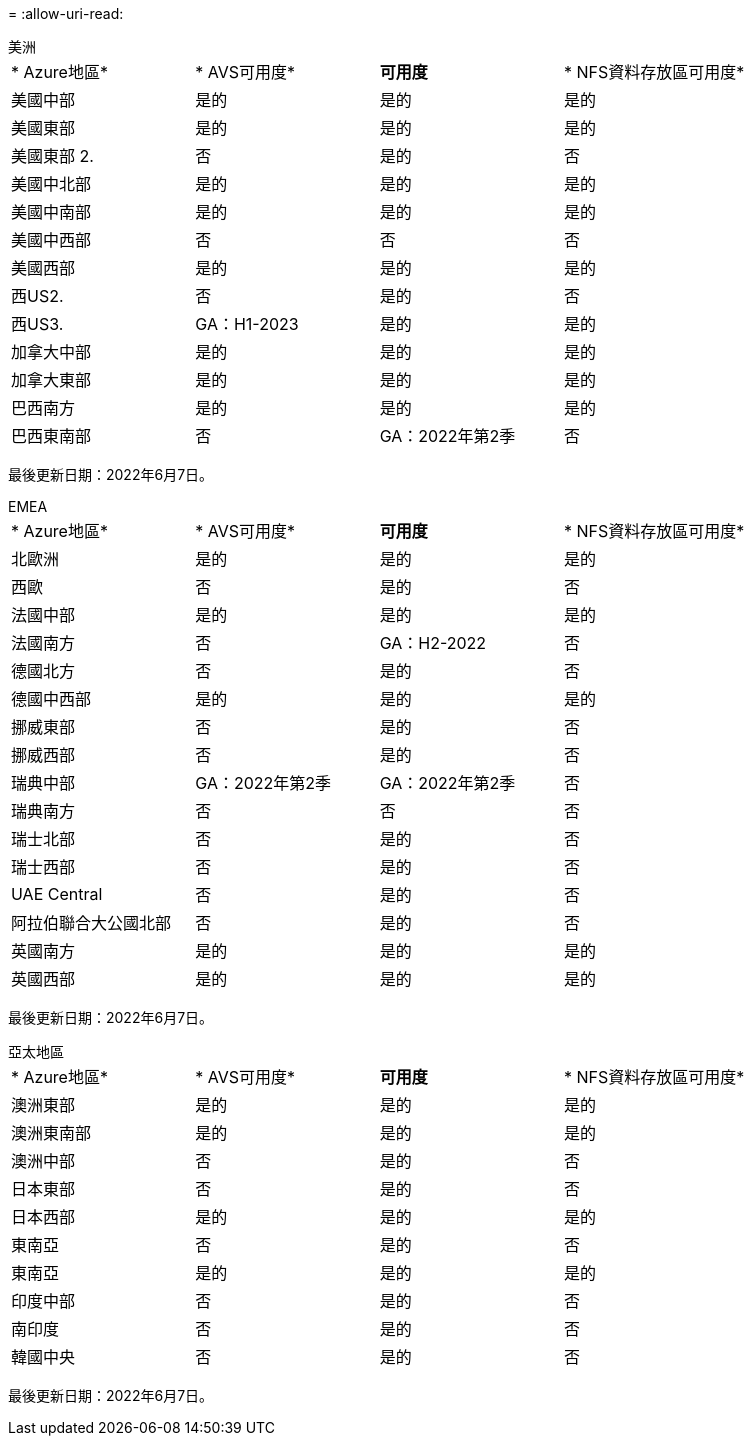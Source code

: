 = 
:allow-uri-read: 


[role="tabbed-block"]
====
.美洲
--
|===


| * Azure地區* | * AVS可用度* | *可用度* | * NFS資料存放區可用度* 


| 美國中部 | 是的 | 是的 | 是的 


| 美國東部 | 是的 | 是的 | 是的 


| 美國東部 2. | 否 | 是的 | 否 


| 美國中北部 | 是的 | 是的 | 是的 


| 美國中南部 | 是的 | 是的 | 是的 


| 美國中西部 | 否 | 否 | 否 


| 美國西部 | 是的 | 是的 | 是的 


| 西US2. | 否 | 是的 | 否 


| 西US3. | GA：H1-2023 | 是的 | 是的 


| 加拿大中部 | 是的 | 是的 | 是的 


| 加拿大東部 | 是的 | 是的 | 是的 


| 巴西南方 | 是的 | 是的 | 是的 


| 巴西東南部 | 否 | GA：2022年第2季 | 否 
|===
最後更新日期：2022年6月7日。

--
.EMEA
--
|===


| * Azure地區* | * AVS可用度* | *可用度* | * NFS資料存放區可用度* 


| 北歐洲 | 是的 | 是的 | 是的 


| 西歐 | 否 | 是的 | 否 


| 法國中部 | 是的 | 是的 | 是的 


| 法國南方 | 否 | GA：H2-2022 | 否 


| 德國北方 | 否 | 是的 | 否 


| 德國中西部 | 是的 | 是的 | 是的 


| 挪威東部 | 否 | 是的 | 否 


| 挪威西部 | 否 | 是的 | 否 


| 瑞典中部 | GA：2022年第2季 | GA：2022年第2季 | 否 


| 瑞典南方 | 否 | 否 | 否 


| 瑞士北部 | 否 | 是的 | 否 


| 瑞士西部 | 否 | 是的 | 否 


| UAE Central | 否 | 是的 | 否 


| 阿拉伯聯合大公國北部 | 否 | 是的 | 否 


| 英國南方 | 是的 | 是的 | 是的 


| 英國西部 | 是的 | 是的 | 是的 
|===
最後更新日期：2022年6月7日。

--
.亞太地區
--
|===


| * Azure地區* | * AVS可用度* | *可用度* | * NFS資料存放區可用度* 


| 澳洲東部 | 是的 | 是的 | 是的 


| 澳洲東南部 | 是的 | 是的 | 是的 


| 澳洲中部 | 否 | 是的 | 否 


| 日本東部 | 否 | 是的 | 否 


| 日本西部 | 是的 | 是的 | 是的 


| 東南亞 | 否 | 是的 | 否 


| 東南亞 | 是的 | 是的 | 是的 


| 印度中部 | 否 | 是的 | 否 


| 南印度 | 否 | 是的 | 否 


| 韓國中央 | 否 | 是的 | 否 
|===
最後更新日期：2022年6月7日。

--
====